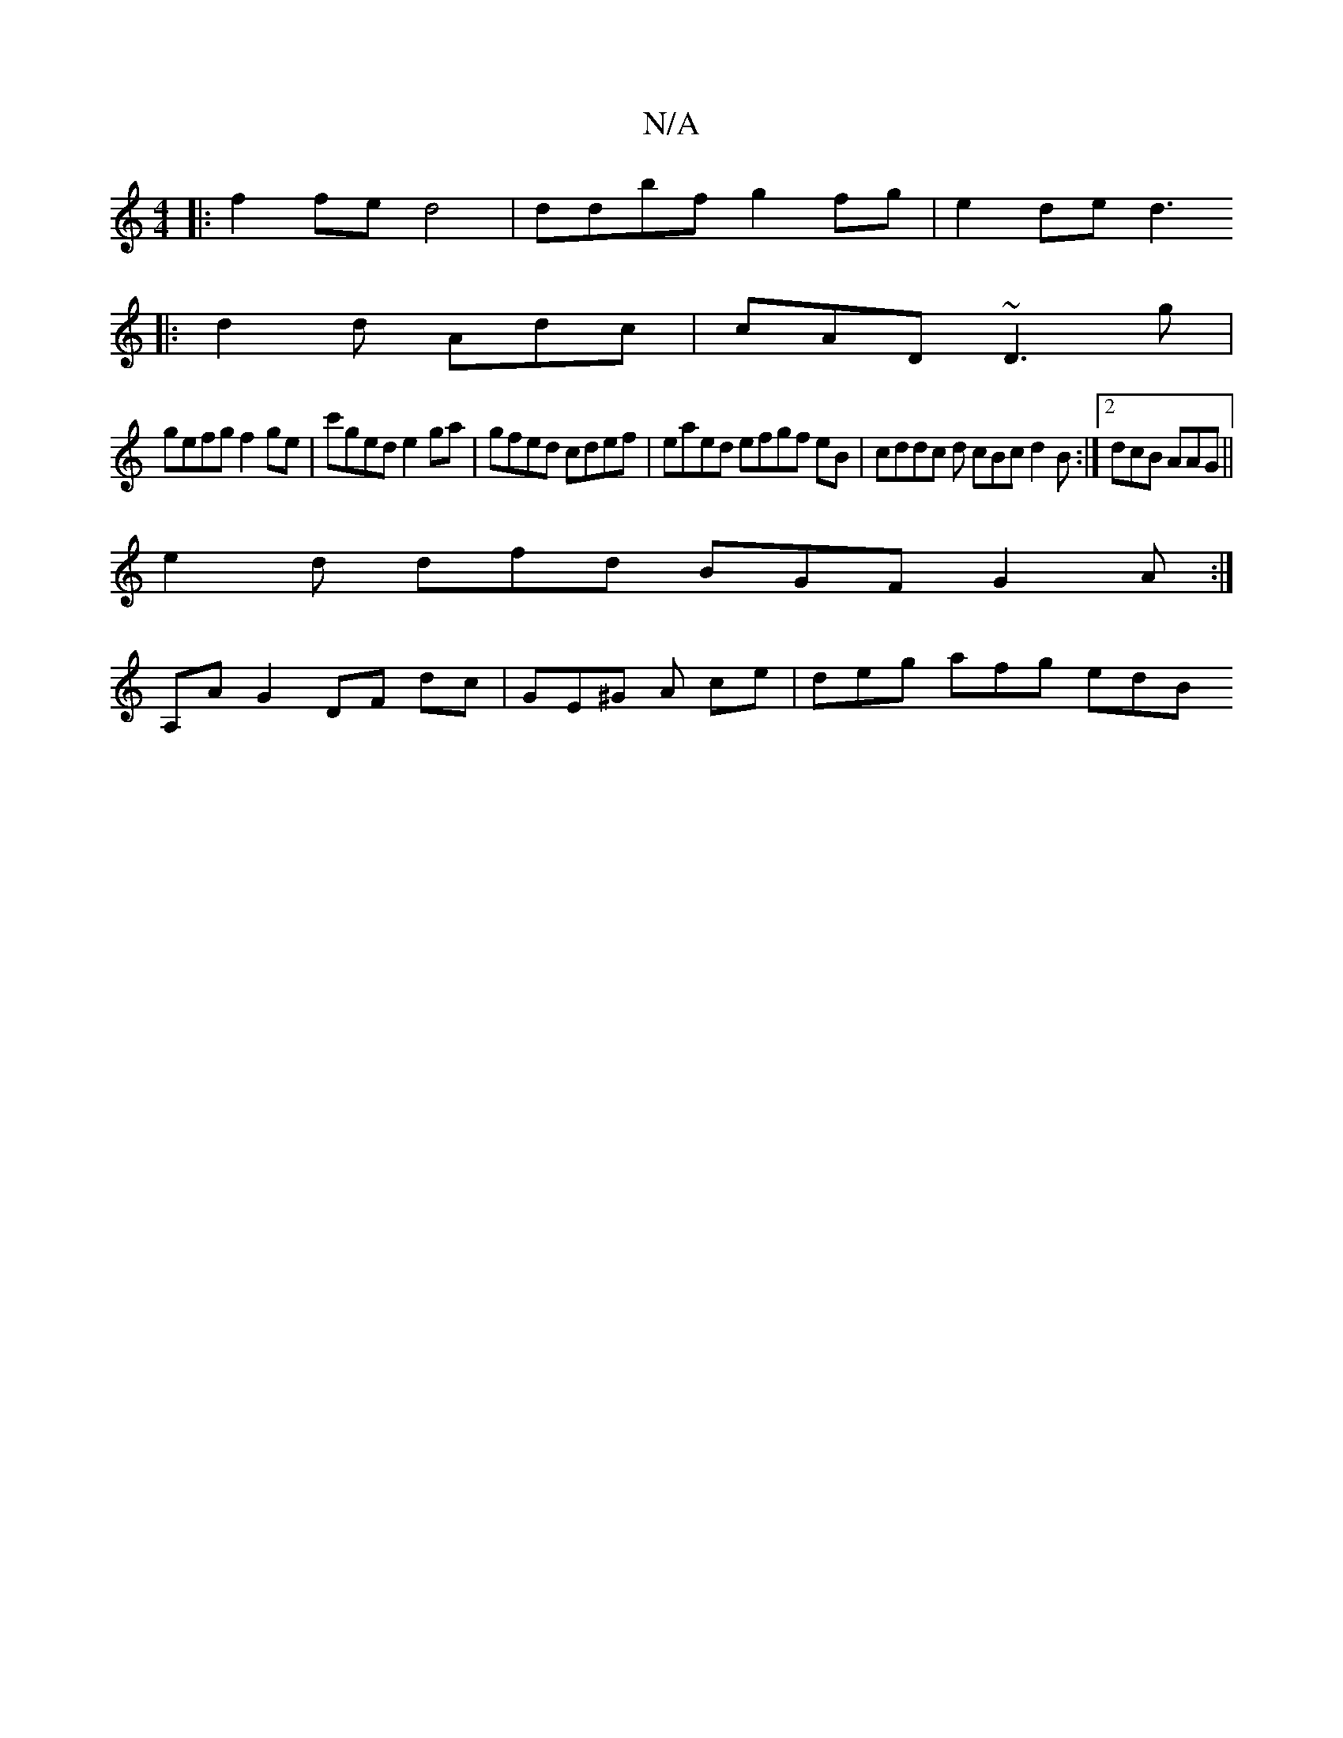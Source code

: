 X:1
T:N/A
M:4/4
R:N/A
K:Cmajor
|: f2 fe d4 | ddbf g2fg | e2 de d3 
|: d2d Adc | cAD ~D3g|
gefg f2ge | c'ged e2ga | gfed cdef | eaed efgf eB | cddc d cBc d2B :|2 dcB AAG ||
e2 d dfd BGF G2A :|
A,A G2 DF dc | GE^G A ce | deg afg edB 
